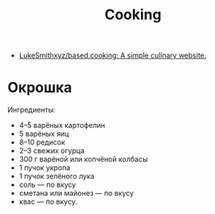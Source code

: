 #+title: Cooking

- [[https://github.com/LukeSmithxyz/based.cooking][LukeSmithxyz/based.cooking: A simple culinary website.]]

* Окрошка
  Ингредиенты:
    - 4–5 варёных картофелин
    - 5 варёных яиц
    - 8–10 редисок
    - 2–3 свежих огурца
    - 300 г варёной или копчёной колбасы
    - 1 пучок укропа
    - 1 пучок зелёного лука
    - соль — по вкусу
    - сметана или майонез — по вкусу
    - квас — по вкусу.
